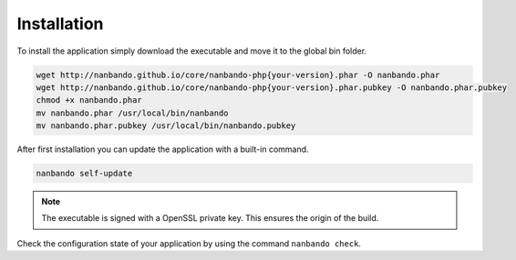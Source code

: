 Installation
------------

To install the application simply download the executable and move it to the global bin folder.

.. code:: bash

    wget http://nanbando.github.io/core/nanbando-php{your-version}.phar -O nanbando.phar
    wget http://nanbando.github.io/core/nanbando-php{your-version}.phar.pubkey -O nanbando.phar.pubkey
    chmod +x nanbando.phar
    mv nanbando.phar /usr/local/bin/nanbando
    mv nanbando.phar.pubkey /usr/local/bin/nanbando.pubkey

After first installation you can update the application with a built-in command.

.. code:: bash

    nanbando self-update

.. note::

    The executable is signed with a OpenSSL private key. This ensures the origin of the build.

Check the configuration state of your application by using the command ``nanbando check``.
